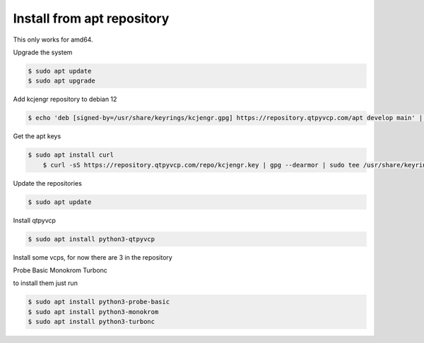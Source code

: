 ===========================
Install from apt repository
===========================



This only works for amd64.



Upgrade the system


.. code:: sh

	$ sudo apt update
	$ sudo apt upgrade


Add kcjengr repository to debian 12


.. code:: sh

	$ echo 'deb [signed-by=/usr/share/keyrings/kcjengr.gpg] https://repository.qtpyvcp.com/apt develop main' | sudo tee /etc/apt/sources.list.d/kcjengr.list


Get the apt keys


.. code:: sh

    $ sudo apt install curl
	$ curl -sS https://repository.qtpyvcp.com/repo/kcjengr.key | gpg --dearmor | sudo tee /usr/share/keyrings/kcjengr.gpg 2>&1 > /dev/nullsu



Update the repositories


.. code:: sh

	$ sudo apt update


Install qtpyvcp


.. code:: sh

	$ sudo apt install python3-qtpyvcp


Install some vcps, for now there are 3 in the repository

Probe Basic
Monokrom
Turbonc

to install them just run


.. code:: sh
	
	$ sudo apt install python3-probe-basic
	$ sudo apt install python3-monokrom
	$ sudo apt install python3-turbonc


